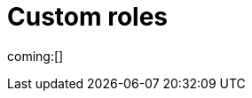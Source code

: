 [[custom-roles]]
= Custom roles

// :description: Create and manage roles that grant privileges within your project.
// :keywords: serverless, Elasticsearch, Security

ifndef::serverlessCustomRoles[]
coming:[]
endif::[]

ifdef::serverlessCustomRoles[]

This content applies to: {es-badge} {sec-badge}

The built-in <<general-assign-user-roles-organization-level-roles,organization-level roles>> and <<general-assign-user-roles-instance-access-roles,instance access roles>> are great for getting started with {serverless-full}, and for system administrators who do not need more restrictive access.

As an administrator, however, you have the ability to create your own roles to describe exactly the kind of access your users should have within a specific project.
For example, you might create a marketing_user role, which you then assign to all users in your marketing department.
This role would grant access to all of the necessary data and features for this team to be successful, without granting them access they don't require.

// Derived from https://www.elastic.co/guide/en/kibana/current/tutorial-secure-access-to-kibana.html

All custom roles grant the same access as the `Viewer` instance access role with regards to {ecloud} privileges.
To grant more {ecloud} privileges, assign more roles.
Users receive a union of all their roles' privileges.

You can manage custom roles in **{project-settings} → {manage-app} →{custom-roles-app}**.
To create a new custom role, click the **Create role** button.
To clone, delete, or edit a role, open the actions menu:

[role="screenshot"]
image::images/custom-roles-ui.png[Custom Roles app]

// TO-DO: This screenshot needs to be refreshed and automated.

Roles are a collection of privileges that enable users to access project features and data.
For example, when you create a custom role, you can assign {es} cluster and index privileges and {kib} privileges.

[NOTE]
====
You cannot assign {ref}/security-privileges.html#_run_as_privilege[run as privileges] in {serverless-full} custom roles.
====

[discrete]
[[custom-roles-es-cluster-privileges]]
== {es} cluster privileges

Cluster privileges grant access to monitoring and management features in {es}.
They also enable some {stack-manage-app} capabilities in your project.

[role="screenshot"]
image::images/custom-roles-cluster-privileges.png[Create a custom role and define {es} cluster privileges]

// TO-DO: This screenshot needs to be refreshed and automated.

Refer to {ref}/security-privileges.html#privileges-list-cluster[cluster privileges] for a complete description of available options.

[discrete]
[[custom-roles-es-index-privileges]]
== {es} index privileges

Each role can grant access to multiple data indices, and each index can have a different set of privileges.
Typically, you will grant the `read` and `view_index_metadata` privileges to each index that you expect your users to work with.
For example, grant access to indices that match an `acme-marketing-*` pattern:

[role="screenshot"]
image::images/custom-roles-index-privileges.png[Create a custom role and define {es} index privileges]

// TO-DO: This screenshot needs to be refreshed and automated.

Refer to {ref}/security-privileges.html#privileges-list-indices[index privileges] for a complete description of available options.

Document-level and field-level security affords you even more granularity when it comes to granting access to your data.
With document-level security (DLS), you can write an {es} query to describe which documents this role grants access to.
With field-level security (FLS), you can instruct {es} to grant or deny access to specific fields within each document.

// Derived from https://www.elastic.co/guide/en/kibana/current/kibana-role-management.html#adding_cluster_privileges

[discrete]
[[custom-roles-kib-privileges]]
== {kib} privileges

When you create a custom role, click **Add Kibana privilege** to grant access to specific features.
The features that are available vary depending on the project type.
For example, in {es-serverless}:

[role="screenshot"]
image::images/custom-roles-kibana-privileges.png[Create a custom role and define {kib} privileges]

// TO-DO: This screenshot needs to be refreshed and automated.

Open the **Spaces** selection control to specify whether to grant the role access to all spaces or one or more individual spaces.
When using the **Customize by feature** option, you can choose either **All**, **Read** or **None** for access to each feature.

All::
Grants full read-write access.

Read::
Grants read-only access.

None::
Does not grant any access.

Some features have finer access control and you can optionally enable sub-feature privileges.

.New features
[NOTE]
====
As new features are added to {serverless-full}, roles that use the custom option do not automatically get access to the new features. You must manually update the roles.
====

After your roles are set up, the next step to securing access is to assign roles to your users.
Click the **Assign roles** link to go to the **Members** tab of the **Organization** page.
Learn more in <<general-assign-user-roles>>.
endif::[]

